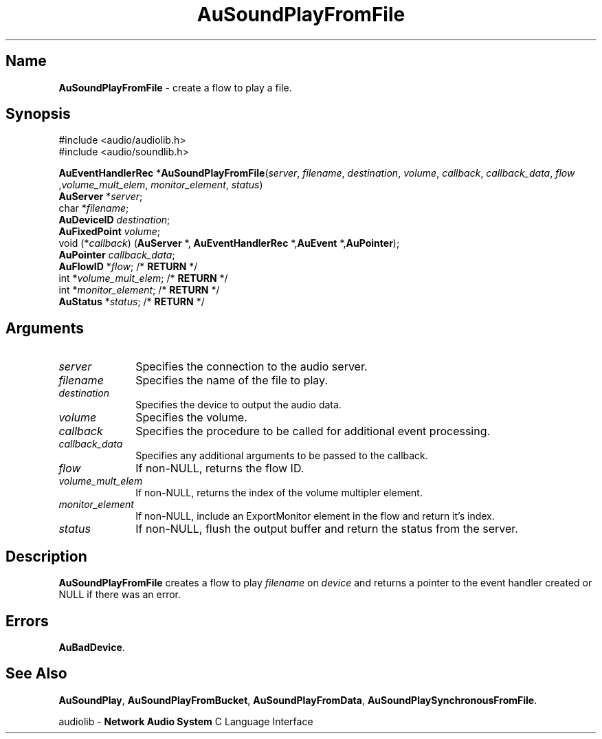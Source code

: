.\" $NCDId: @(#)AuSPFF.man,v 1.2 1995/05/23 23:53:01 greg Exp $
.\" copyright 1994 Steven King
.\"
.\" portions are
.\" * Copyright 1993 Network Computing Devices, Inc.
.\" *
.\" * Permission to use, copy, modify, distribute, and sell this software and its
.\" * documentation for any purpose is hereby granted without fee, provided that
.\" * the above copyright notice appear in all copies and that both that
.\" * copyright notice and this permission notice appear in supporting
.\" * documentation, and that the name Network Computing Devices, Inc. not be
.\" * used in advertising or publicity pertaining to distribution of this
.\" * software without specific, written prior permission.
.\" * 
.\" * THIS SOFTWARE IS PROVIDED 'AS-IS'.  NETWORK COMPUTING DEVICES, INC.,
.\" * DISCLAIMS ALL WARRANTIES WITH REGARD TO THIS SOFTWARE, INCLUDING WITHOUT
.\" * LIMITATION ALL IMPLIED WARRANTIES OF MERCHANTABILITY, FITNESS FOR A
.\" * PARTICULAR PURPOSE, OR NONINFRINGEMENT.  IN NO EVENT SHALL NETWORK
.\" * COMPUTING DEVICES, INC., BE LIABLE FOR ANY DAMAGES WHATSOEVER, INCLUDING
.\" * SPECIAL, INCIDENTAL OR CONSEQUENTIAL DAMAGES, INCLUDING LOSS OF USE, DATA,
.\" * OR PROFITS, EVEN IF ADVISED OF THE POSSIBILITY THEREOF, AND REGARDLESS OF
.\" * WHETHER IN AN ACTION IN CONTRACT, TORT OR NEGLIGENCE, ARISING OUT OF OR IN
.\" * CONNECTION WITH THE USE OR PERFORMANCE OF THIS SOFTWARE.
.\"
.\" $Id: AuSPFF.man 5 1999-05-08 18:47:16Z jon $
.TH AuSoundPlayFromFile 3 "1.2" "soundlib"
.SH \fBName\fP
\fBAuSoundPlayFromFile\fP \- create a flow to play a file.
.SH \fBSynopsis\fP
#include <audio/audiolib.h>
.br
#include <audio/soundlib.h>
.sp 1
\fBAuEventHandlerRec\fP *\fBAuSoundPlayFromFile\fP(\fIserver\fP, \fIfilename\fP, \fIdestination\fP, \fIvolume\fP, \fIcallback\fP, \fIcallback_data\fP, \fIflow\fP ,\fIvolume_mult_elem\fP, \fImonitor_element\fP, \fIstatus\fP)
.br
    \fBAuServer\fP *\fIserver\fP;
.br
    char *\fIfilename\fP;
.br
    \fBAuDeviceID\fP \fIdestination\fP;
.br
    \fBAuFixedPoint\fP \fIvolume\fP;
.br
    void (*\fIcallback\fP) (\fBAuServer\fP *, \fBAuEventHandlerRec\fP *,\fBAuEvent\fP *,\fBAuPointer\fP);
.br
    \fBAuPointer\fP \fIcallback_data\fP;
.br
    \fBAuFlowID\fP *\fIflow\fP; /* \fBRETURN\fP */
.br
    int *\fIvolume_mult_elem\fP; /* \fBRETURN\fP */
.br
    int *\fImonitor_element\fP; /* \fBRETURN\fP */
.br
    \fBAuStatus\fP *\fIstatus\fP; /* \fBRETURN\fP */
.SH \fBArguments\fP
.IP \fIserver\fP 1i
Specifies the connection to the audio server.
.IP \fIfilename\fP 1i
Specifies the name of the file to play.
.IP \fIdestination\fP 1i
Specifies the device to output the audio data.
.IP \fIvolume\fP 1i
Specifies the volume.
.IP \fIcallback\fP 1i
Specifies the procedure to be called for additional event processing.
.IP \fIcallback_data\fP 1i
Specifies any additional arguments to be passed to the callback.
.IP \fIflow\fP 1i
If non-NULL, returns the flow ID.
.IP \fIvolume_mult_elem\fP 1i
If non-NULL, returns the index of the volume multipler element.
.IP \fImonitor_element\fP 1i
If non-NULL, include an ExportMonitor element in the flow and return it's index.
.IP \fIstatus\fP 1i
If non-NULL, flush the output buffer and return the status from the server.
.SH \fBDescription\fP
\fBAuSoundPlayFromFile\fP creates a flow to play \fIfilename\fP on \fIdevice\fP and returns a pointer to the event handler created or NULL if there was an error.
.SH \fBErrors\fP
\fBAuBadDevice\fP.
.SH \fBSee Also\fP
\fBAuSoundPlay\fP,
\fBAuSoundPlayFromBucket\fP,
\fBAuSoundPlayFromData\fP,
\fBAuSoundPlaySynchronousFromFile\fP.
.sp 1
audiolib \- \fBNetwork Audio System\fP C Language Interface
